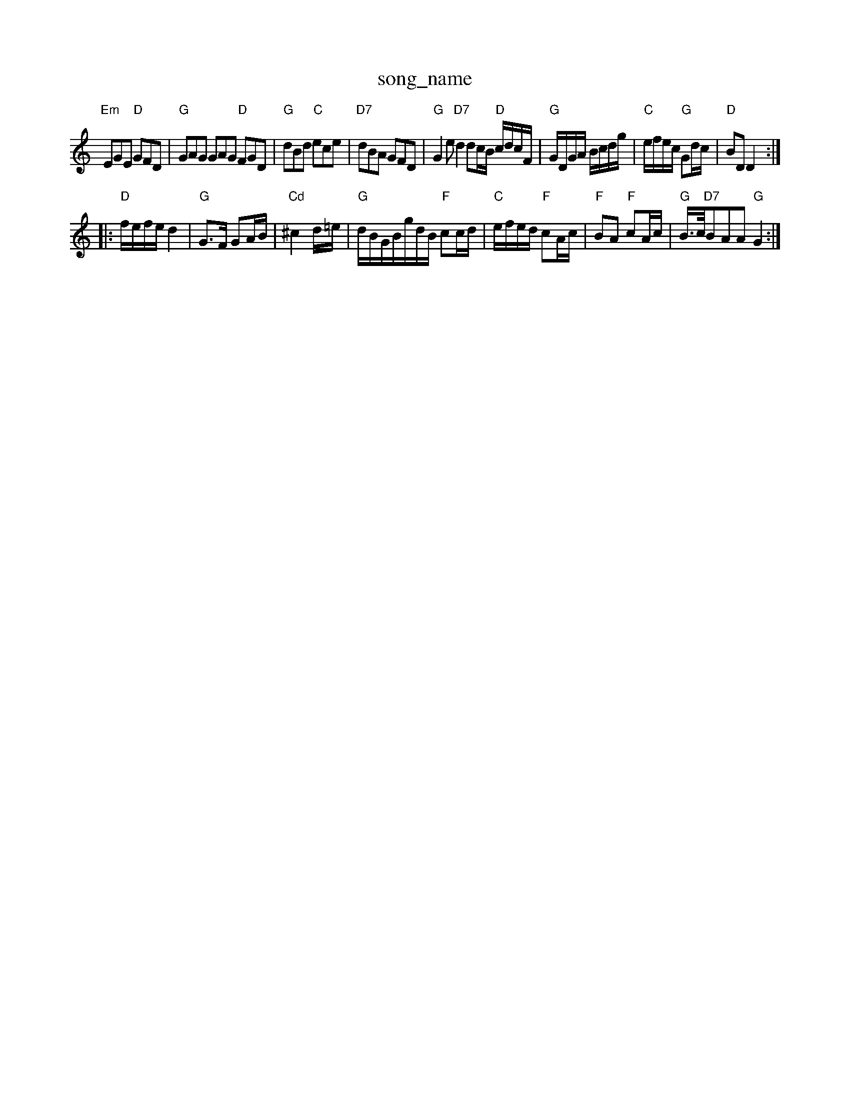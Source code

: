 X: 1
T:song_name
K:C
"Em"EGE "D"GFD|"G"GAG GAG "D"FGD|"G"dBd "C"ece|"D7"dBA GFD|"G"G2e "D7"d2dc/2B/2 "D"c/2d/2c/2F/2|\
"G"G/2D/2G/2A/2 B/2c/2d/2g/2|"C"e/2f/2e/2c/2 "G"Gd/2c/2|\
"D"BD D2::
"D"f/2e/2f/2e/2 d2|"G"G3/2F/2 GA/2B/2|"Cd"^c2d/2=e/2|"G"d/2B/2G/2B/2g/2d/2B/2 "F"cc/2d/2|"C"e/2f/2e/2d/2 "F"cA/2c/2|\
"F"BA "F"cA/2c/2|"G"B3/4c/4"D7"BAA "G"G2:|
X: 210
T:Bonny Biabase
S:EF
M:6/8
K:A
E|"A"A2A "E7"AcB|"A"A2c ede|"D"f2f "A"edc|"Bm"f2a "E7"efg|"A"aga f2e|"D"d3 -dBc||
"G"d2d BAG|"D"A2F FGA|"A"E2E "E7"A2B|"A"A3 -A2g|"A"ae2c/2 e/2f/2e/2d/2|"A"c/2B/2A/2c/2 "E7"Bc/2d/2|\
"A"e/2c/2A/2c/2 e/2c/2a/2c/2|"A"e/2f/2e/2c/2 "D"d3/2::
f/2|"A"ae/2c/2 A/2c/2B/2A/2|"E"de/2d/2 cB|\
"A7"AG FE|"D"D2 "A7"D2|\
|"D"F3/2G/2 AF|"A"EF -"E7"GF|"A"EF EA?|
"A"Ac/2A/2 Bc|"D"dA de|"D"fe d2|\
"A7"(3c/2B/2A/2G/2F/2 CD|"D"D/2F/2A/2d/2 "G"Bc/2d/2|"A"e/2f/2e/2d/2 cA|A A|
P:B
c/2d/2"A2F ABc-|"D"d3 d2:|
d/2g/2|"D"f3/2d/2 AF|"G"GG -"G"G2|"C"AG "G"BB|"D7"B2 "G7"GB|"C"ed ce|"E7"e^c ed|\
"A7"c2 AB|"D"d2 d2|"D7"d2 d||
"G"g3/2a/2 "D"gf|"G"g3d|"C"e3/2c/2 Ac|"G"BG D2|"D7"D4|"G"G3/2F/2 GE|"E7"E2 ^G2|"G"A3/2B/2 -B2|"G"BG -"C"GE|"D7"D2 Bc|"G"Bd -"D"df|"G"g3::
fg|d/2c/2c/2A/2 c/2A/2G/2F/2|"Am"E/2A/2F/2E/2 "D7"E/2D/2B,|\
"G"B/2G/2"D7"A/2c/2|"G"BGGG|\
"A"EAgf edBG|
"D"AceA d2(3cde|
"D"f3f d/2 "A"ee/2f/2|"A"e^d/2e/2 "E7"fd|\
"A"c3/2d/2 cB|
"A"AF/2A/2 cB|"A"A/2B/2c/2d/2 e2|"A"f/2e/2c/2A/2 "E7"BE|"A"A% Nottingham Music Database
S:Peter Jeney (Mara)Jin 7oc Fleming--g2|"G"ag "C"ag|"F#"Aa cf|"G"F/2E/2G/2F/2 "C"EE|"G/b"B3 "D"B2::
d|
X: 32
T:Gpronald Rantared
% Nottingham Music Database
S:Bob McQuillen June 1977, via PR
M:4/4
L:1/4
K:A
F/2G/2|"D"FF FA|"D"AF A3/2A/2|"D"Bd dB/2A/2|BG Gd|"G7"G3F|"G"G2 Ad|"G"d2 f3/2f/2|\
"C"ec "D7"dB/2G/2A|
"G""D"f3 A2D|"D"d2f a2f|"A7"efe "D"d2:|

X: 30
T:Diddly
% Nottingham Music Database
S:via PRic Database
S:via PR
M:4/4
L:1/4
K:G
d/2c/2|"G"BB/2d/2 "D7"c/2A/2F/2A/2|"G"gG =B2/2d/2|dg gg|"G"Bg g2|"G"d3\
||

X: 21
T:KizEb/2B/2c/2B/2g/2B/2 g/2B/2c/2d/2|"E"e/2d/2c/2B/2 "A7"A(3A/2B/2c/2|
"D"d3:|
P:B
c/2d/2|"A"e/2e/2d/2c/2 BA|"D"d/2e/2f/2d/2A/2F/2|"G"D/2E/2D/2F/2 "A7"G/2F/2E/2D/2|"D"D/2F/2F/2A/2 dc/2d/2|\
"D"e/2d/2c/2B/2 "A7"c/2A/2e/2c/2|"D"d3:|

X: 72
T:Bonny Breast Maggotf the Sail Cloggie
% Nottingham Music Database
S:K:A
M:4/4
L:1/4
K:Gm
|:"G"DD GB|"D7"B/2G/2A/2B/2 c/2B/2A/2G/2|\
"G"B/2A/2e/2A/2 "A7"A/2A/2B/2c/2|"D"d3/2B/2 A/2F/2G/2A/2|F/2A/2F/2A/2 D/2F/2A/2F/2|\
"D"A/2F/2A/2F/2 B/2A/2F/2A/2|\
"D"d/2f/2e/2d/2 c/2d/2e/2FFd c3|"D"ABc "Bm"d2d|"A"cde "D"d3::
"C#m"cBA G2d|"A"efg f2e|"Bm"fed "E7"c2d|"A"ecA AcA|"E7"BcA "A"A2|"F#m"Ac ecg-|"A"ece c3|"A"EAc edc|"D"dcd "E7"Bcd|"A"cAc "E7"Bcd|"A"ecA "G"dcB|"A"A3 -A2||

X: 4
T:Clengalle Gimbley
% Nottingham Music Database
S:Jig Foxley
M:3/4
L:1/8
R:Hornpipe
K:G
|:"G"DED G2B|"G"d2G GAG|"D"A3 "B7"AFD|"Em"B3 "d7"E2D|"C"EFG "Bb"F2E|"E0"B4|"A7"EF G3/2E/2|"D"D2 d2|\
"A7"e2 e2|
"D"f2 d2|"G"B2 -B/2A/2B|"A7"AA Bc|\
"D"d3:|
X: 18
T:S TramP:
K:D
D|"D"f2e d2e|f2f e3|"D"f3 -f2f|"Bm"d2B B2f|"Em"e2d "A"d2c|"Bm"dB2 "E7"BBe|
"A7"e3 c2B|ABA A2B|A7"E2E|"D"F2"B7"B2^c|"Bm"B3-|"F#m"B